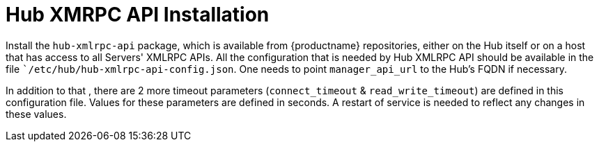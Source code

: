 [[hub-api-installation]]
= Hub XMRPC API Installation

Install the `hub-xmlrpc-api` package, which is available from {productname} repositories, either on the Hub itself or on a host that has access to all Servers' XMLRPC APIs.
All the configuration that is needed by Hub XMLRPC API should be available in the file ``/etc/hub/hub-xmlrpc-api-config.json`. One needs to point `manager_api_url` to the Hub's FQDN if necessary.

In addition to that , there are 2 more timeout parameters (`connect_timeout` & `read_write_timeout`) are defined in this configuration file. Values for these parameters are defined in seconds.
A restart of service is needed to reflect any changes in these values.
